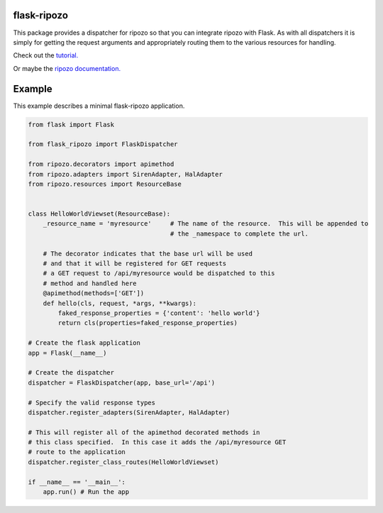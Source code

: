 flask-ripozo
============

.. image:: https://travis-ci.org/vertical-knowledge/flask-ripozo.svg?branch=master&style=flat
    :target: https://travis-ci.org/vertical-knowledge/flask-ripozo
    :alt: test status

.. image:: https://coveralls.io/repos/vertical-knowledge/flask-ripozo/badge.svg?branch=master&style=flat
    :target: https://coveralls.io/r/vertical-knowledge/flask-ripozo?branch=master
    :alt: test coverage

.. image:: https://readthedocs.org/projects/flask-ripozo/badge/?version=latest&style=flat
    :target: https://flask-ripozo.readthedocs.org/
    :alt: Documentation Status

..
    .. image:: https://pypip.in/version/flask-ripozo/badge.svg?style=flat
        :target: https://pypi.python.org/pypi/flask-ripozo/
        :alt: Version

..
    .. image:: https://pypip.in/d/flask-ripozo/badge.png?style=flat
        :target: https://crate.io/packages/flask-ripozo/
        :alt: Number of PyPI downloads

..
    .. image:: https://pypip.in/py_versions/flask-ripozo/badge.svg?style=flat
        :target: https://pypi.python.org/pypi/flask-ripozo/
        :alt: python versions

This package provides a dispatcher for ripozo so that you can
integrate ripozo with Flask.  As with all dispatchers it is simply
for getting the request arguments and appropriately routing them to
the various resources for handling.

Check out the `tutorial. <http://flask-ripozo.readthedocs.org/en/latest/flask_tutorial.html>`_

Or maybe the `ripozo documentation. <http://ripozo.readthedocs.org/>`_

Example
=======

This example describes a minimal flask-ripozo application.

.. code-block:: python

    from flask import Flask

    from flask_ripozo import FlaskDispatcher

    from ripozo.decorators import apimethod
    from ripozo.adapters import SirenAdapter, HalAdapter
    from ripozo.resources import ResourceBase


    class HelloWorldViewset(ResourceBase):
        _resource_name = 'myresource'     # The name of the resource.  This will be appended to
                                          # the _namespace to complete the url.

        # The decorator indicates that the base url will be used
        # and that it will be registered for GET requests
        # a GET request to /api/myresource would be dispatched to this
        # method and handled here
        @apimethod(methods=['GET'])
        def hello(cls, request, *args, **kwargs):
            faked_response_properties = {'content': 'hello world'}
            return cls(properties=faked_response_properties)

    # Create the flask application
    app = Flask(__name__)

    # Create the dispatcher
    dispatcher = FlaskDispatcher(app, base_url='/api')
    
    # Specify the valid response types
    dispatcher.register_adapters(SirenAdapter, HalAdapter)

    # This will register all of the apimethod decorated methods in
    # this class specified.  In this case it adds the /api/myresource GET
    # route to the application
    dispatcher.register_class_routes(HelloWorldViewset)

    if __name__ == '__main__':
        app.run() # Run the app
